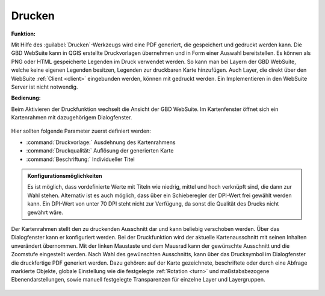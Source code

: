 .. _print:

Drucken
=======

**Funktion:**

Mit Hilfe des |print| :guilabel:`Drucken`-Werkzeugs wird eine PDF generiert, die gespeichert und gedruckt werden kann.
Die GBD WebSuite kann in QGIS erstellte Druckvorlagen übernehmen und in Form einer Auswahl bereitstellen.
Es können als PNG oder HTML gespeicherte Legenden im Druck verwendet werden.
So kann man bei Layern der GBD WebSuite, welche keine eigenen Legenden besitzen, Legenden zur druckbaren Karte hinzufügen.
Auch Layer, die direkt über den WebSuite :ref:`Client <client>` eingebunden werden, können mit gedruckt werden.
Ein Implementieren in den WebSuite Server ist nicht notwendig.

**Bedienung:**

Beim Aktivieren der Druckfunktion wechselt die Ansicht der GBD WebSuite.
Im Kartenfenster öffnet sich ein Kartenrahmen mit dazugehörigem Dialogfenster.

.. figure:: ../../../screenshots/de/client-user/print1.png
  :align: center

Hier sollten folgende Parameter zuerst definiert werden:

* :command:`Druckvorlage:` Ausdehnung des Kartenrahmens
* :command:`Druckqualität:` Auflösung der generierten Karte
* :command:`Beschriftung:` Individueller Titel

.. admonition:: Konfigurationsmöglichkeiten

 Es ist möglich, dass vordefinierte Werte mit Titeln wie niedrig, mittel und hoch verknüpft sind, die dann zur Wahl stehen.
 Alternativ ist es auch möglich, dass über ein Schieberegler der DPI-Wert frei gewählt werden kann.
 Ein DPI-Wert von unter 70 DPI steht nicht zur Verfügung, da sonst die Qualität des Drucks nicht gewährt wäre.

Der Kartenrahmen stellt den zu druckenden Ausschnitt dar und kann beliebig verschoben werden.
Über das Dialogfenster kann er konfiguriert werden.
Bei der Druckfunktion wird der aktuelle Kartenausschnitt mit seinen Inhalten unverändert übernommen.
Mit der linken Maustaste und dem Mausrad kann der gewünschte Ausschnitt und die Zoomstufe eingestellt werden.
Nach Wahl des gewünschten Ausschnitts, kann über das Drucksymbol |print| im Dialogfenster die druckfertige PDF generiert werden.
Dazu gehören: auf der Karte gezeichnete, beschriftete oder durch eine Abfrage markierte Objekte,
globale Einstellung wie die festgelegte :ref:`Rotation <turn>` und maßstabsbezogene Ebenendarstellungen,
sowie manuell festgelegte Transparenzen für einzelne Layer und Layergruppen.

.. figure:: ../../../screenshots/de/client-user/print.png
  :align: center

.. |print| image:: ../../../images/baseline-print-24px.svg
    :width: 30em

.. können Sie über das Drucksymbol |print| den Export der druckfertigen PDF starten. Es öffnet sich ein Druckvorschaumodul. aHier wird Ihnen eine Vorschau des Drucks bereitgestellt. So kann der gewählte Ausschnitt nochmal kontrolliert werden.

 .. |print| image:: ../../../images/baseline-print-24px.svg
   :width: 30em
 .. |cancel| image:: ../../../images/baseline-cancel-24px.svg
   :width: 30em

.. .. figure:: ../../../screenshots/de/client-user/print_2.png
      :scale: 60%
      :align: center
